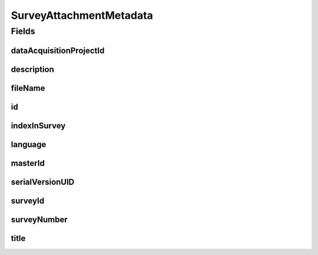 .. java:import:: javax.validation.constraints NotEmpty

.. java:import:: javax.validation.constraints NotNull

.. java:import:: javax.validation.constraints Pattern

.. java:import:: javax.validation.constraints Size

.. java:import:: org.springframework.data.annotation Id

.. java:import:: eu.dzhw.fdz.metadatamanagement.common.domain AbstractShadowableRdcDomainObject

.. java:import:: eu.dzhw.fdz.metadatamanagement.common.domain I18nString

.. java:import:: eu.dzhw.fdz.metadatamanagement.common.domain.util Patterns

.. java:import:: eu.dzhw.fdz.metadatamanagement.common.domain.validation I18nStringNotEmpty

.. java:import:: eu.dzhw.fdz.metadatamanagement.common.domain.validation I18nStringSize

.. java:import:: eu.dzhw.fdz.metadatamanagement.common.domain.validation StringLengths

.. java:import:: eu.dzhw.fdz.metadatamanagement.common.domain.validation ValidIsoLanguage

.. java:import:: eu.dzhw.fdz.metadatamanagement.projectmanagement.domain DataAcquisitionProject

.. java:import:: lombok AccessLevel

.. java:import:: lombok AllArgsConstructor

.. java:import:: lombok Builder

.. java:import:: lombok Data

.. java:import:: lombok EqualsAndHashCode

.. java:import:: lombok NoArgsConstructor

.. java:import:: lombok Setter

.. java:import:: lombok ToString

SurveyAttachmentMetadata
========================

.. java:package:: eu.dzhw.fdz.metadatamanagement.surveymanagement.domain
   :noindex:

.. java:type:: @EqualsAndHashCode @ToString @NoArgsConstructor @Data @AllArgsConstructor @Builder public class SurveyAttachmentMetadata extends AbstractShadowableRdcDomainObject

   Metadata which will be stored with each attachment of a \ :java:ref:`Survey`\ .

Fields
------
dataAcquisitionProjectId
^^^^^^^^^^^^^^^^^^^^^^^^

.. java:field:: @NotEmpty private String dataAcquisitionProjectId
   :outertype: SurveyAttachmentMetadata

   The id of the \ :java:ref:`DataAcquisitionProject`\  to which the \ :java:ref:`Survey`\  of this attachment belongs. Must not be empty.

description
^^^^^^^^^^^

.. java:field:: @NotNull @I18nStringSize @I18nStringNotEmpty private I18nString description
   :outertype: SurveyAttachmentMetadata

   A description for this attachment. It must be specified in at least one language and it must not contain more than 512 characters.

fileName
^^^^^^^^

.. java:field:: @NotEmpty @Pattern private String fileName
   :outertype: SurveyAttachmentMetadata

   The filename of the attachment. Must not be empty and must contain only (german) alphanumeric characters and "_" and "-" and ".".

id
^^

.. java:field:: @Id @Setter private String id
   :outertype: SurveyAttachmentMetadata

   The id of the attachment. Holds the complete path which can be used to download the file.

indexInSurvey
^^^^^^^^^^^^^

.. java:field:: @NotNull private Integer indexInSurvey
   :outertype: SurveyAttachmentMetadata

   The index in the \ :java:ref:`Survey`\  of this attachment. Used for sorting the attachments of this \ :java:ref:`Survey`\ . Must not be empty.

language
^^^^^^^^

.. java:field:: @NotNull @ValidIsoLanguage private String language
   :outertype: SurveyAttachmentMetadata

   The language of the attachments content. Must not be empty and must be specified as ISO 639 language code.

masterId
^^^^^^^^

.. java:field:: @Setter private String masterId
   :outertype: SurveyAttachmentMetadata

serialVersionUID
^^^^^^^^^^^^^^^^

.. java:field:: private static final long serialVersionUID
   :outertype: SurveyAttachmentMetadata

surveyId
^^^^^^^^

.. java:field:: @NotEmpty private String surveyId
   :outertype: SurveyAttachmentMetadata

   The id of the \ :java:ref:`Survey`\  to which this attachment belongs. Must not be empty.

surveyNumber
^^^^^^^^^^^^

.. java:field:: @NotNull private Integer surveyNumber
   :outertype: SurveyAttachmentMetadata

   The number of the \ :java:ref:`Survey`\  to which this attachment belongs. Must not be empty.

title
^^^^^

.. java:field:: @NotEmpty @Size private String title
   :outertype: SurveyAttachmentMetadata

   A title of this attachment in the attachments' language. Must not be empty and it must not contain more than 2048 characters.

